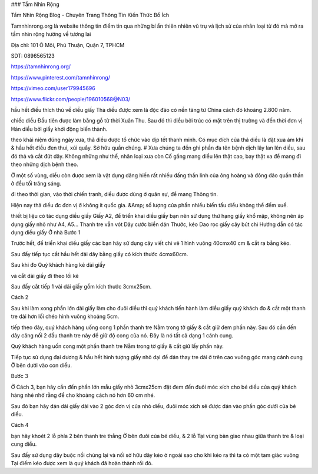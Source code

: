 ### Tầm Nhìn Rộng

Tầm Nhìn Rộng Blog - Chuyên Trang Thông Tin Kiến Thức Bổ Ích

Tamnhinrong.org là website thông tin điểm tin qua những bí ẩn thiên nhiên vũ trụ và lịch sử của nhân loại từ đó mà mở ra tầm nhìn rộng hướng về tương lai

Địa chỉ: 101 Ô Môi, Phú Thuận, Quận 7, TPHCM

SDT: 0896565123

https://tamnhinrong.org/

https://www.pinterest.com/tamnhinrong/

https://vimeo.com/user179945696

https://www.flickr.com/people/196010568@N03/

hầu hết điều thích thú về diều giấy
Thả diều được xem là độc đáo có nền tảng từ China cách đó khoảng 2.800 năm.

chiếc diều Đầu tiên được làm bằng gỗ từ thời Xuân Thu. Sau đó thì diều bởi trúc có mặt trên thị trường và đến thời đơn vị Hán diều bởi giấy khởi động biến thành.

theo khái niệm đúng ngày xưa, thả diều được tổ chức vào dịp tết thanh minh. Có mục đích của thả diều là đặt xua ám khí & hầu hết điều đen thui, xúi quẩy. Sở hữu quần chúng. # Xưa chúng ta đền ghi phần đa tên bệnh dịch lây lan lên diều, sau đó thả và cắt đứt dây. Không những như thế, nhân loại xưa còn Cố gắng mang diều lên thật cao, bay thật xa để mang đi theo những dịch bệnh theo.

Ở một số vùng, diều còn được xem là vật dụng dâng hiến rất nhiều đấng thần linh của ông hoàng và đông đảo quần thần ở đều tối trăng sáng.

đi theo thời gian, vào thời chiến tranh, diều được dùng ở quân sự, để mang Thông tin.

Hiện nay thả diều đc đơn vị ở không ít quốc gia. &Amp; số lượng của phần nhiều biến tấu diều
không thể đếm xuể.

thiết bị liệu có tác dụng diều giấy
Giấy A2, để triển khai diều giấy bạn nên sử dụng thứ hạng giấy khổ mập, không nên áp dụng giấy nhỏ như A4, A5...
Thanh tre vẫn vót
Dây cước
biển dán
Thước, kéo
Dao rọc giấy
cây bút chì
Hướng dẫn có tác dụng diều giấy Ở nhà
Bước 1

Trước hết, để triển khai diều giấy các bạn hãy sử dụng cây viết chì vẽ 1 hình vuông 40cmx40 cm & cắt ra bằng kéo.

Sau đấy tiếp tục cắt hầu hết dải dây bằng giấy có kích thước 4cmx60cm.

Sau khi đo Quý khách hàng kẻ dải giấy

và cắt dải giấy đi theo lối kẻ

Sau đấy cắt tiếp 1 vài dải giấy gồm kích thước 3cmx25cm.

Cách 2

Sau khi làm xong phần lớn dải giấy làm cho đuôi diều thì quý khách tiến hành làm diều giấy quý khách đo & cắt một thanh tre dài hơn lối chéo hình vuông khoảng 5cm.

tiếp theo đây, quý khách hàng uống cong 1 phần thanh tre Nằm trong tờ giấy & cắt giữ đem phần này. Sau đó cần đến dây căng nối 2 đầu thanh tre này để giữ độ cong của nó. Đây là nó tất cả dạng 1 cánh cung.

Quý khách hàng uốn cong một phần thanh tre Nằm trong tờ giấy & cắt giữ lấy phần này.

Tiếp tục sử dụng đại dương & hầu hết hình tượng giấy nhỏ dại để dán thay tre dài ở trên cao vuông góc mang cánh cung Ở bên dưới vào con diều.

Bước 3

Ở Cách 3, bạn hãy cần đến phần lớn mẫu giấy nhỏ 3cmx25cm đặt đem đến đuôi móc xích cho bé diều của quý khách hàng nhé nhớ rằng để cho khoảng cách nó hơn 60 cm nhé.

Sau đó bạn hãy dán dải giấy dài vào 2 góc đơn vị của nhỏ diều, đuôi móc xích sẽ được dán vào phần góc dưới của bé diều.

Cách 4

bạn hãy khoét 2 lỗ phía 2 bên thanh tre thẳng Ở bên đuôi của bé diều, & 2 lỗ Tại vùng bàn giao nhau giữa thanh tre & loại cung diều.

Sau đấy sử dụng dây buộc nối chúng lại và nối sở hữu dây kéo ở ngoài sao cho khi kéo ra thì ta có một tam giác vuông Tại điểm kéo được xem là quý khách đã hoàn thành rồi đó.
